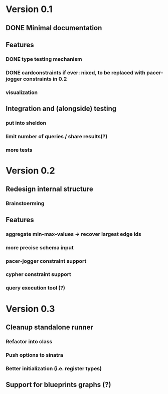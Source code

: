 * Version 0.1
** DONE Minimal documentation
** Features
*** DONE type testing mechanism
*** DONE cardconstraints if ever: nixed, to be replaced with pacer-jogger constraints in 0.2
*** visualization
** Integration and (alongside) testing
*** put into sheldon
*** limit number of queries / share results(?)
*** more tests
* Version 0.2
** Redesign internal structure
*** Brainstoerming
** Features
*** aggregate min-max-values -> recover largest edge ids
*** more precise schema input
*** pacer-jogger constraint support
*** cypher constraint support
*** query execution tool (?)
* Version 0.3
** Cleanup standalone runner
*** Refactor into class
*** Push options to sinatra
*** Better initialization (i.e. register types)
** Support for blueprints graphs (?)
